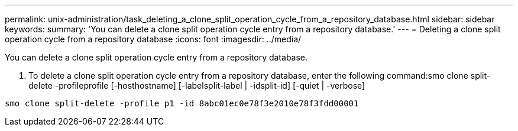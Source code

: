 ---
permalink: unix-administration/task_deleting_a_clone_split_operation_cycle_from_a_repository_database.html
sidebar: sidebar
keywords: 
summary: 'You can delete a clone split operation cycle entry from a repository database.'
---
= Deleting a clone split operation cycle from a repository database
:icons: font
:imagesdir: ../media/

[.lead]
You can delete a clone split operation cycle entry from a repository database.

. To delete a clone split operation cycle entry from a repository database, enter the following command:smo clone split-delete -profileprofile [-hosthostname] [-labelsplit-label | -idsplit-id] [-quiet | -verbose]

----
smo clone split-delete -profile p1 -id 8abc01ec0e78f3e2010e78f3fdd00001
----
